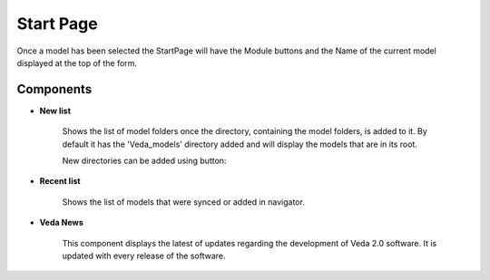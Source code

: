 ############
Start Page
############

.. image:: images/start_page_default.png
    :width: 600

Once a model has been selected the StartPage will have the Module buttons and the Name of the current model displayed at the top of the form.

.. image:: images/module_buttons.png
    :width: 600

Components
===========

* **New list**

    Shows the list of model folders once the directory, containing the model folders, is added to it.
    By default it has the 'Veda_models' directory added and will display the models that are in its root.

    .. image:: images/new_models_list.PNG

    New directories can be added using button:

    .. image:: images/add_dir_button.PNG

* **Recent list**

    Shows the list of models that were synced or added in navigator.

* **Veda News**

    This component displays the latest of updates regarding the development of Veda 2.0 software.
    It is updated with every release of the software.